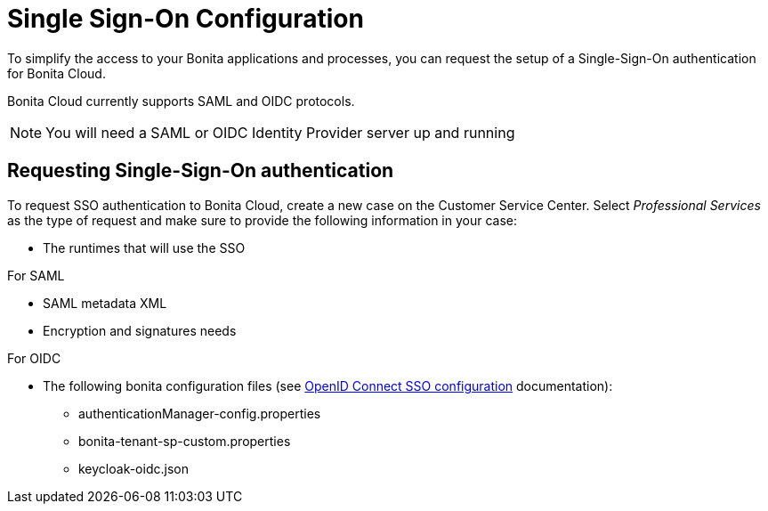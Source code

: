 = Single Sign-On Configuration

To simplify the access to your Bonita applications and processes, you can request the setup of a Single-Sign-On authentication for Bonita Cloud.

Bonita Cloud currently supports SAML and OIDC protocols.

NOTE: You will need a SAML or OIDC Identity Provider server up and running


== Requesting Single-Sign-On authentication

To request SSO authentication to Bonita Cloud, create a new case on the Customer Service Center. Select _Professional Services_ as the type of request and make sure to provide the following information in your case:

* The runtimes that will use the SSO

For SAML

* SAML metadata XML
* Encryption and signatures needs

For OIDC

* The following bonita configuration files (see xref:bonita:ROOT:single-sign-on-with-oidc.adoc[OpenID Connect SSO configuration] documentation):
** authenticationManager-config.properties
** bonita-tenant-sp-custom.properties
** keycloak-oidc.json
